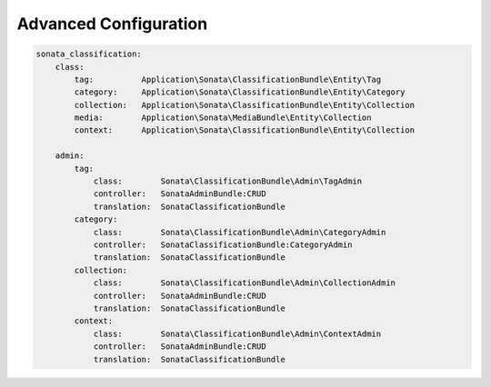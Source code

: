 .. index::
    single: Configuration

Advanced Configuration
======================

.. code-block:: yaml

  sonata_classification:
      class:
          tag:          Application\Sonata\ClassificationBundle\Entity\Tag
          category:     Application\Sonata\ClassificationBundle\Entity\Category
          collection:   Application\Sonata\ClassificationBundle\Entity\Collection
          media:        Application\Sonata\MediaBundle\Entity\Collection
          context:      Application\Sonata\ClassificationBundle\Entity\Collection

      admin:
          tag:
              class:        Sonata\ClassificationBundle\Admin\TagAdmin
              controller:   SonataAdminBundle:CRUD
              translation:  SonataClassificationBundle
          category:
              class:        Sonata\ClassificationBundle\Admin\CategoryAdmin
              controller:   SonataClassificationBundle:CategoryAdmin
              translation:  SonataClassificationBundle
          collection:
              class:        Sonata\ClassificationBundle\Admin\CollectionAdmin
              controller:   SonataAdminBundle:CRUD
              translation:  SonataClassificationBundle
          context:
              class:        Sonata\ClassificationBundle\Admin\ContextAdmin
              controller:   SonataAdminBundle:CRUD
              translation:  SonataClassificationBundle
